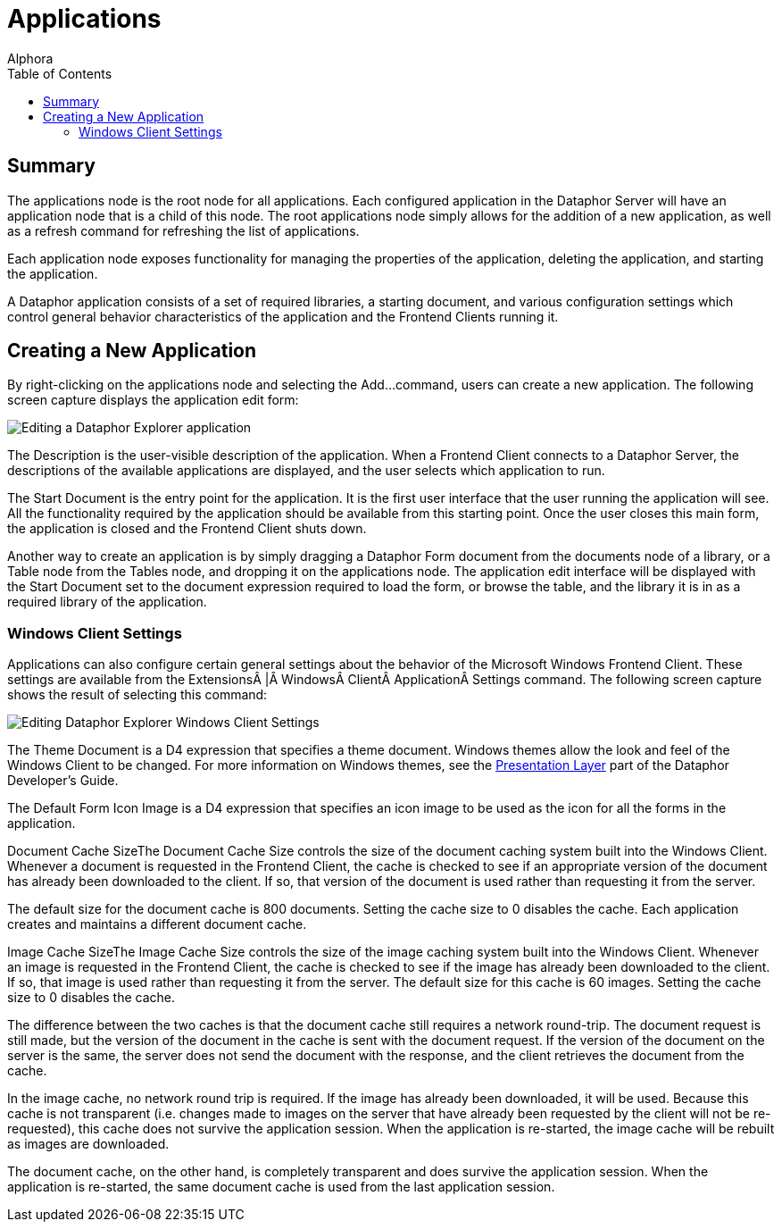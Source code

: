 = Applications
:author: Alphora
:doctype: book
:toc:
:icons:
:data-uri:
:lang: en
:encoding: iso-8859-1

[[DUGP1Dataphoria-DataphorExplorer-Applications]]
== Summary

The applications node is the root node for all applications. Each
configured application in the Dataphor Server will have an application
node that is a child of this node. The root applications node simply
allows for the addition of a new application, as well as a refresh
command for refreshing the list of applications.

Each application node exposes functionality for managing the properties
of the application, deleting the application, and starting the
application.

A Dataphor application consists of a set of required libraries, a
starting document, and various configuration settings which control
general behavior characteristics of the application and the Frontend
Clients running it.

[[DUGP1CreatingaNewApplication]]
== Creating a New Application

By right-clicking on the applications node and selecting the Add...
command, users can create a new application. The following screen
capture displays the application edit form:

image::../Images/DataphorExplorerApplicationEdit.bmp[Editing a Dataphor Explorer application]

The Description is the user-visible description of the application. When
a Frontend Client connects to a Dataphor Server, the descriptions of the
available applications are displayed, and the user selects which
application to run.

The Start Document is the entry point for the application. It is the
first user interface that the user running the application will see. All
the functionality required by the application should be available from
this starting point. Once the user closes this main form, the
application is closed and the Frontend Client shuts down.

Another way to create an application is by simply dragging a Dataphor
Form document from the documents node of a library, or a Table node from
the Tables node, and dropping it on the applications node. The
application edit interface will be displayed with the Start Document set
to the document expression required to load the form, or browse the
table, and the library it is in as a required library of the
application.

[[DUGP1WindowsClientSettings]]
=== Windows Client Settings

Applications can also configure certain general settings about the
behavior of the Microsoft Windows Frontend Client. These settings are
available from the Extensions | Windows Client Application Settings
command. The following screen capture shows the result of selecting this
command:

image::../Images/DataphorExplorerWindowsClientSettingsEdit.bmp[Editing Dataphor Explorer Windows Client Settings]

The Theme Document is a D4 expression that specifies a theme document.
Windows themes allow the look and feel of the Windows Client to be
changed. For more information on Windows themes, see the
link:DDGPresentationLayer.html[Presentation Layer] part of the Dataphor
Developer's Guide.

The Default Form Icon Image is a D4 expression that specifies an icon
image to be used as the icon for all the forms in the application.

Document Cache SizeThe Document Cache Size controls the size of the
document caching system built into the Windows Client. Whenever a
document is requested in the Frontend Client, the cache is checked to
see if an appropriate version of the document has already been
downloaded to the client. If so, that version of the document is used
rather than requesting it from the server.

The default size for the document cache is 800 documents. Setting the
cache size to 0 disables the cache. Each application creates and
maintains a different document cache.

Image Cache SizeThe Image Cache Size controls the size of the image
caching system built into the Windows Client. Whenever an image is
requested in the Frontend Client, the cache is checked to see if the
image has already been downloaded to the client. If so, that image is
used rather than requesting it from the server. The default size for
this cache is 60 images. Setting the cache size to 0 disables the cache.

The difference between the two caches is that the document cache still
requires a network round-trip. The document request is still made, but
the version of the document in the cache is sent with the document
request. If the version of the document on the server is the same, the
server does not send the document with the response, and the client
retrieves the document from the cache.

In the image cache, no network round trip is required. If the image has
already been downloaded, it will be used. Because this cache is not
transparent (i.e. changes made to images on the server that have already
been requested by the client will not be re-requested), this cache does
not survive the application session. When the application is re-started,
the image cache will be rebuilt as images are downloaded.

The document cache, on the other hand, is completely transparent and
does survive the application session. When the application is
re-started, the same document cache is used from the last application
session.
